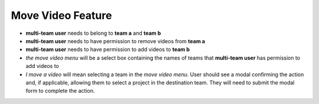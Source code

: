 Move Video Feature
==================

- **multi-team user** needs to belong to **team a** and **team b**
- **multi-team user** needs to have permission to remove videos from **team a**
- **multi-team user** needs to have permission to add videos to **team b**
- *the move video menu* will be a select box containing the names of teams that **multi-team user** has permission to add videos to
- *I move a video* will mean selecting a team in the *move video menu*. User should see a modal confirming the action and, if applicable, allowing them to select a project in the destination team. They will need to submit the modal form to complete the action.